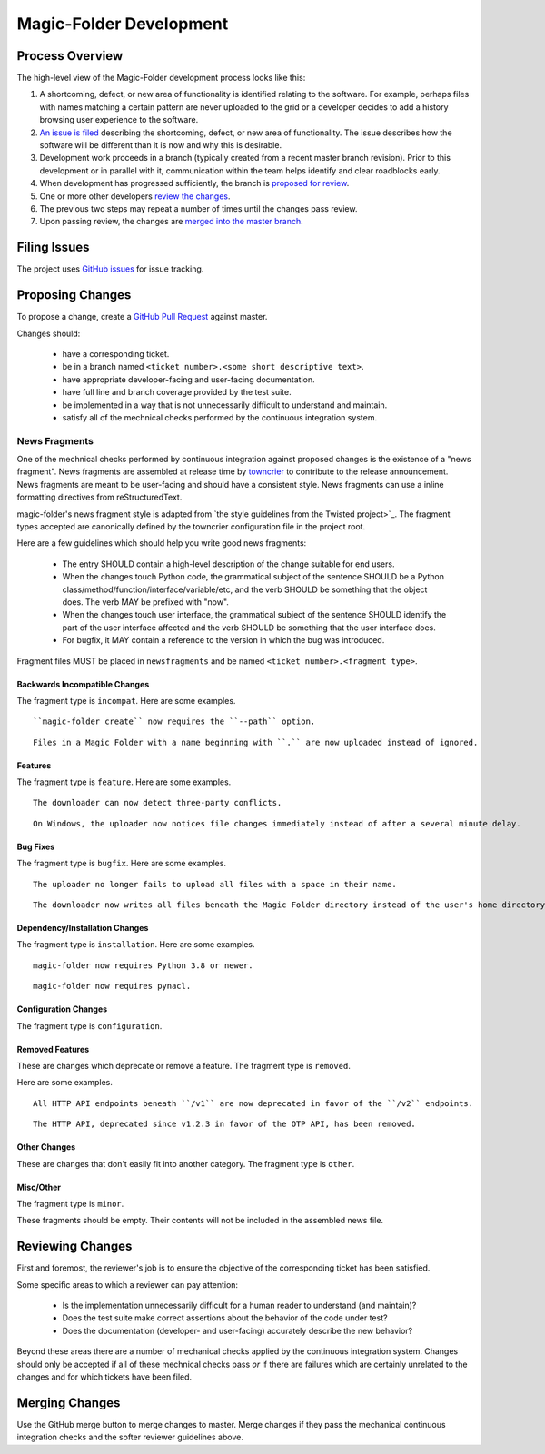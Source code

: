 .. _Magic-Folder Development:

Magic-Folder Development
========================

Process Overview
----------------

The high-level view of the Magic-Folder development process looks like this:

#. A shortcoming, defect, or new area of functionality is identified relating to the software.
   For example,
   perhaps files with names matching a certain pattern are never uploaded to the grid
   or a developer decides to add a history browsing user experience to the software.
#. `An issue is filed`_ describing the shortcoming, defect, or new area of functionality.
   The issue describes how the software will be different than it is now and why this is desirable.
#. Development work proceeds in a branch (typically created from a recent master branch revision).
   Prior to this development or in parallel with it,
   communication within the team helps identify and clear roadblocks early.
#. When development has progressed sufficiently,
   the branch is `proposed for review`_.
#. One or more other developers `review the changes`_.
#. The previous two steps may repeat a number of times until the changes pass review.
#. Upon passing review,
   the changes are `merged into the master branch`_.


.. _An issue is filed:

Filing Issues
-------------

The project uses `GitHub issues <https://github.com/leastauthority/magic-folder/issues>`_ for issue tracking.

.. _proposed for review:

Proposing Changes
-----------------

To propose a change,
create a `GitHub Pull Request <https://github.com/leastauthority/magic-folder/pulls>`_ against master.

Changes should:

  * have a corresponding ticket.
  * be in a branch named ``<ticket number>.<some short descriptive text>``.
  * have appropriate developer-facing and user-facing documentation.
  * have full line and branch coverage provided by the test suite.
  * be implemented in a way that is not unnecessarily difficult to understand and maintain.
  * satisfy all of the mechnical checks performed by the continuous integration system.

News Fragments
~~~~~~~~~~~~~~

One of the mechnical checks performed by continuous integration against proposed changes is the existence of a "news fragment".
News fragments are assembled at release time by `towncrier <https://pypi.org/project/towncrier/>`_ to contribute to the release announcement.
News fragments are meant to be user-facing and should have a consistent style.
News fragments can use a inline formatting directives from reStructuredText.

magic-folder's news fragment style is adapted from `the style guidelines from the Twisted project>`_.
The fragment types accepted are canonically defined by the towncrier configuration file in the project root.

Here are a few guidelines which should help you write good news fragments:

  * The entry SHOULD contain a high-level description of the change suitable for end users.
  * When the changes touch Python code,
    the grammatical subject of the sentence SHOULD be a Python class/method/function/interface/variable/etc,
    and the verb SHOULD be something that the object does.
    The verb MAY be prefixed with "now".
  * When the changes touch user interface,
    the grammatical subject of the sentence SHOULD identify the part of the user interface affected
    and the verb SHOULD be something that the user interface does.
  * For bugfix,
    it MAY contain a reference to the version in which the bug was introduced.

Fragment files MUST be placed in ``newsfragments`` and be named ``<ticket number>.<fragment type>``.

Backwards Incompatible Changes
``````````````````````````````

The fragment type is ``incompat``.
Here are some examples.

::

   ``magic-folder create`` now requires the ``--path`` option.

::

   Files in a Magic Folder with a name beginning with ``.`` are now uploaded instead of ignored.

Features
````````

The fragment type is ``feature``.
Here are some examples.

::

   The downloader can now detect three-party conflicts.

::

   On Windows, the uploader now notices file changes immediately instead of after a several minute delay.

Bug Fixes
`````````

The fragment type is ``bugfix``.
Here are some examples.

::

   The uploader no longer fails to upload all files with a space in their name.

::

   The downloader now writes all files beneath the Magic Folder directory instead of the user's home directory.

Dependency/Installation Changes
```````````````````````````````

The fragment type is ``installation``.
Here are some examples.

::

   magic-folder now requires Python 3.8 or newer.

::

   magic-folder now requires pynacl.

Configuration Changes
`````````````````````

The fragment type is ``configuration``.

Removed Features
````````````````

These are changes which deprecate or remove a feature.
The fragment type is ``removed``.

Here are some examples.

::

   All HTTP API endpoints beneath ``/v1`` are now deprecated in favor of the ``/v2`` endpoints.

::

   The HTTP API, deprecated since v1.2.3 in favor of the OTP API, has been removed.


Other Changes
`````````````

These are changes that don't easily fit into another category.
The fragment type is ``other``.


Misc/Other
``````````

The fragment type is ``minor``.

These fragments should be empty.
Their contents will not be included in the assembled news file.

.. _review the changes:

Reviewing Changes
-----------------

First and foremost,
the reviewer's job is to ensure the objective of the corresponding ticket has been satisfied.

Some specific areas to which a reviewer can pay attention:

  * Is the implementation unnecessarily difficult for a human reader to understand
    (and maintain)?
  * Does the test suite make correct assertions about the behavior of the code under test?
  * Does the documentation (developer- and user-facing) accurately describe the new behavior?

Beyond these areas there are a number of mechanical checks applied by the continuous integration system.
Changes should only be accepted if all of these mechnical checks pass
*or* if there are failures which are certainly unrelated to the changes and for which tickets have been filed.

.. _merged into the master branch:

Merging Changes
---------------

Use the GitHub merge button to merge changes to master.
Merge changes if they pass the mechanical continuous integration checks and the softer reviewer guidelines above.

.. _the style guidelines from the Twisted project: https://twistedmatrix.com/trac/wiki/ReviewProcess#Newsfiles
